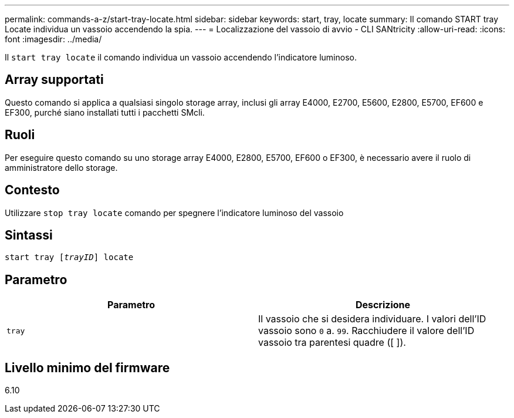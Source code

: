 ---
permalink: commands-a-z/start-tray-locate.html 
sidebar: sidebar 
keywords: start, tray, locate 
summary: Il comando START tray Locate individua un vassoio accendendo la spia. 
---
= Localizzazione del vassoio di avvio - CLI SANtricity
:allow-uri-read: 
:icons: font
:imagesdir: ../media/


[role="lead"]
Il `start tray locate` il comando individua un vassoio accendendo l'indicatore luminoso.



== Array supportati

Questo comando si applica a qualsiasi singolo storage array, inclusi gli array E4000, E2700, E5600, E2800, E5700, EF600 e EF300, purché siano installati tutti i pacchetti SMcli.



== Ruoli

Per eseguire questo comando su uno storage array E4000, E2800, E5700, EF600 o EF300, è necessario avere il ruolo di amministratore dello storage.



== Contesto

Utilizzare `stop tray locate` comando per spegnere l'indicatore luminoso del vassoio



== Sintassi

[source, cli, subs="+macros"]
----
pass:quotes[start tray [_trayID_]] locate
----


== Parametro

[cols="2*"]
|===
| Parametro | Descrizione 


 a| 
`tray`
 a| 
Il vassoio che si desidera individuare. I valori dell'ID vassoio sono `0` a. `99`. Racchiudere il valore dell'ID vassoio tra parentesi quadre ([ ]).

|===


== Livello minimo del firmware

6.10
